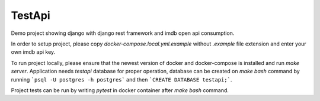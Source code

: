 TestApi
=========

Demo project showing django with django rest framework and imdb open api
consumption.

In order to setup project, please copy *docker-compose.local.yml.example*
without *.example* file extension and enter your own imdb api key.

To run project locally, please ensure that the newest version of docker and
docker-compose is installed and run *make server*. Application needs
*testapi* database for proper operation, database can be created on
*make bash* command by running ```psql -U postgres -h postgres``` and then
```CREATE DATABASE testapi;```.

Project tests can be run by writing *pytest* in docker container after
*make bash* command.
